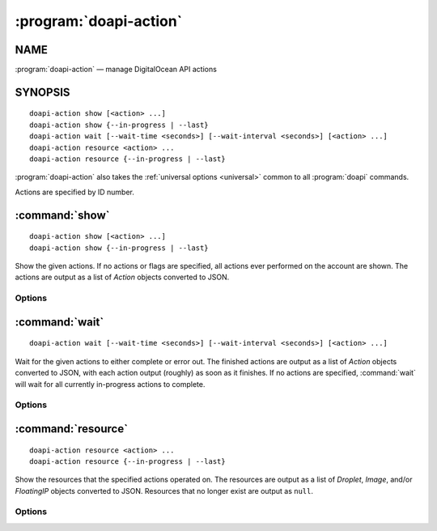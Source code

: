 .. module:: doapi

:program:`doapi-action`
-----------------------

NAME
^^^^

:program:`doapi-action` — manage DigitalOcean API actions

SYNOPSIS
^^^^^^^^

.. Add ``doapi-action [<universal options>]`` once "implicit show" is supported

::

    doapi-action show [<action> ...]
    doapi-action show {--in-progress | --last}
    doapi-action wait [--wait-time <seconds>] [--wait-interval <seconds>] [<action> ...]
    doapi-action resource <action> ...
    doapi-action resource {--in-progress | --last}

:program:`doapi-action` also takes the :ref:`universal options <universal>`
common to all :program:`doapi` commands.

Actions are specified by ID number.


:command:`show`
^^^^^^^^^^^^^^^

::

    doapi-action show [<action> ...]
    doapi-action show {--in-progress | --last}

Show the given actions.  If no actions or flags are specified, all actions ever
performed on the account are shown.  The actions are output as a list of
`Action` objects converted to JSON.

Options
'''''''

.. program:: doapi-action show

.. option:: --in-progress

    Show only the currently in-progress actions

.. option:: --last

    Show only the most recent action performed on the account instead of a list
    of all actions.  If multiple actions were triggered simultaneously, the
    choice of which to display is undefined.


:command:`wait`
^^^^^^^^^^^^^^^

::

    doapi-action wait [--wait-time <seconds>] [--wait-interval <seconds>] [<action> ...]

Wait for the given actions to either complete or error out.  The finished
actions are output as a list of `Action` objects converted to JSON, with each
action output (roughly) as soon as it finishes.  If no actions are specified,
:command:`wait` will wait for all currently in-progress actions to complete.

Options
'''''''

.. program:: doapi-action wait

.. option:: --wait-interval <seconds>

    How often to poll the server for the actions' current statuses; default
    value: 5 seconds

.. option:: --wait-time <seconds>

    The maximum number of seconds to wait for all actions to complete.  After
    this much time has passed since program invocation, any remaining
    in-progress actions will be output immediately without waiting for them to
    finish.

    If this option is not specified, :command:`wait` will wait indefinitely.


:command:`resource`
^^^^^^^^^^^^^^^^^^^

::

    doapi-action resource <action> ...
    doapi-action resource {--in-progress | --last}

Show the resources that the specified actions operated on.  The resources are
output as a list of `Droplet`, `Image`, and/or `FloatingIP` objects converted
to JSON.  Resources that no longer exist are output as ``null``.

Options
'''''''

.. program:: doapi-action resource

.. option:: --in-progress

    Show only the resources currently being acted upon

.. option:: --last

    Show only the resource operated on by the account's most recent action.  If
    multiple actions were triggered simultaneously, the choice of which to
    display is undefined.  If no actions have ever been performed on the
    account, the output is ``null``.
